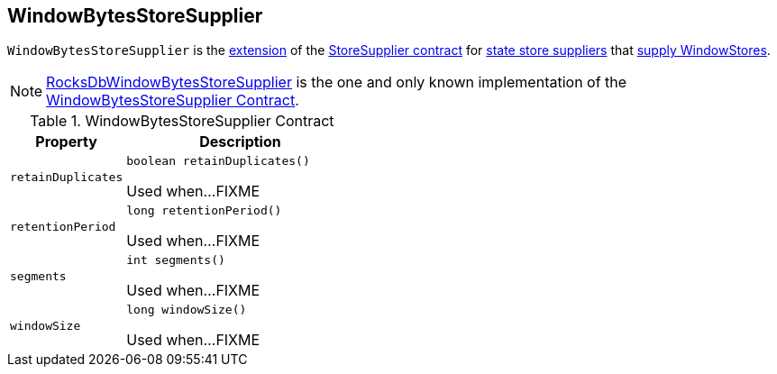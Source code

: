 == [[WindowBytesStoreSupplier]] WindowBytesStoreSupplier

[[get]]
`WindowBytesStoreSupplier` is the <<contract, extension>> of the <<kafka-streams-StoreSupplier.adoc#, StoreSupplier contract>> for <<implementations, state store suppliers>> that <<kafka-streams-StoreSupplier.adoc#get, supply WindowStores>>.

[[implementations]]
NOTE: <<kafka-streams-RocksDbWindowBytesStoreSupplier.adoc#, RocksDbWindowBytesStoreSupplier>> is the one and only known implementation of the <<contract, WindowBytesStoreSupplier Contract>>.

[[contract]]
.WindowBytesStoreSupplier Contract
[cols="1m,2",options="header",width="100%"]
|===
| Property
| Description

| retainDuplicates
a| [[retainDuplicates]]

[source, java]
----
boolean retainDuplicates()
----

Used when...FIXME

| retentionPeriod
a| [[retentionPeriod]]

[source, java]
----
long retentionPeriod()
----

Used when...FIXME

| segments
a| [[segments]]

[source, java]
----
int segments()
----

Used when...FIXME

| windowSize
a| [[windowSize]]

[source, java]
----
long windowSize()
----

Used when...FIXME
|===
